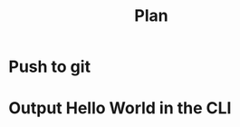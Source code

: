 #+title: Plan


* Push to git
:LOGBOOK:
CLOCK: [2025-09-10 Wed 19:53]
:END:
* Output Hello World in the CLI
:LOGBOOK:
CLOCK: [2025-09-10 Wed 14:49]--[2025-09-10 Wed 15:12] =>  0:23
:END:
